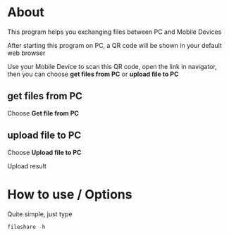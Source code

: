 * About
  This program helps you exchanging files between PC and Mobile Devices

  After starting this program on PC, a QR code will be shown in your default web browser

  Use your Mobile Device to scan this QR code, open the link in navigator, then you can choose *get files from PC* or *upload file to PC*

  [[./scrots/index.png]]

** get files from PC
   Choose *Get file from PC*
   [[./scrots/files.png]]
** upload file to PC
   Choose *Upload file to PC*
   [[./scrots/uploadSelect.png]]

   Upload result
   [[./scrots/result.png]]
* How to use / Options

  Quite simple, just type
#+BEGIN_SRC go
  fileshare -h
#+END_SRC
